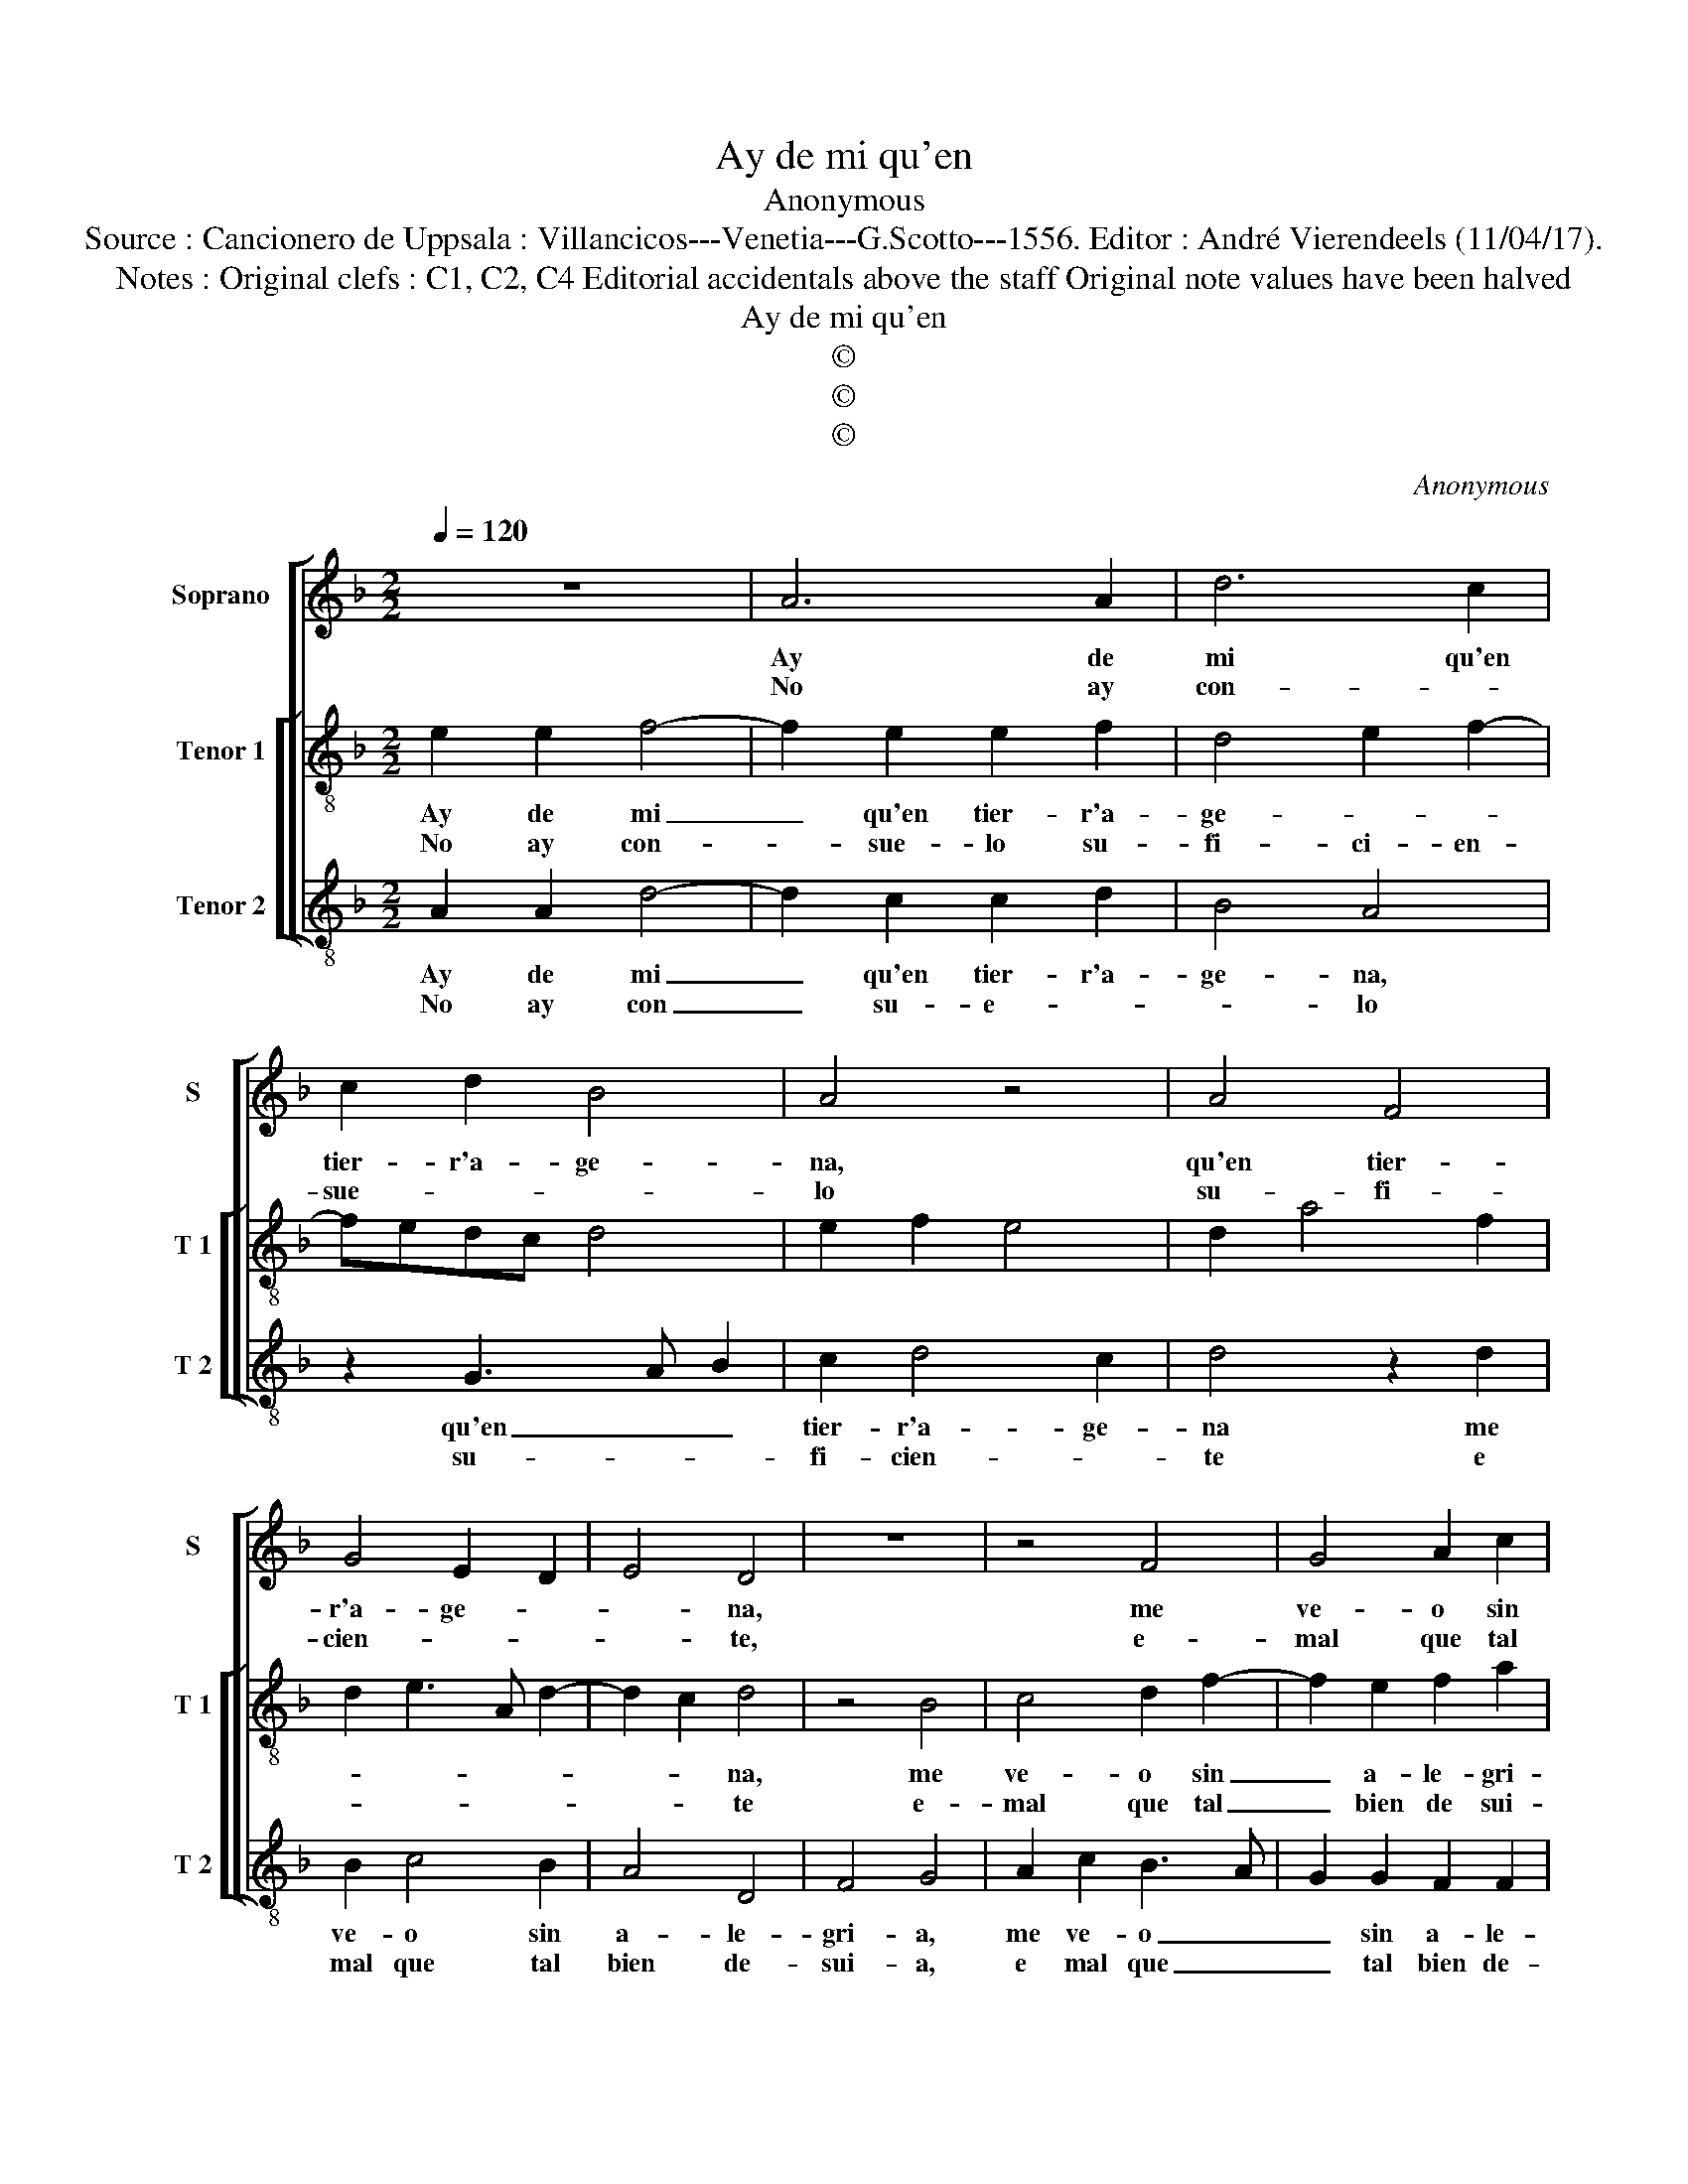 X:1
T:Ay de mi qu'en
T:Anonymous
T:Source : Cancionero de Uppsala : Villancicos---Venetia---G.Scotto---1556. Editor : André Vierendeels (11/04/17).
T:Notes : Original clefs : C1, C2, C4 Editorial accidentals above the staff Original note values have been halved
T:Ay de mi qu'en
T:©
T:©
T:©
C:Anonymous
Z:©
%%score [ 1 [ 2 3 ] ]
L:1/8
Q:1/4=120
M:2/2
K:F
V:1 treble nm="Soprano" snm="S"
V:2 treble-8 nm="Tenor 1" snm="T 1"
V:3 treble-8 nm="Tenor 2" snm="T 2"
V:1
 z8 | A6 A2 | d6 c2 | c2 d2 B4 | A4 z4 | A4 F4 | G4 E2 D2 | E4 D4 | z8 | z4 F4 | G4 A2 c2 | %11
w: |Ay de|mi qu'en|tier- r'a- ge-|na,|qu'en tier-|r'a- ge- *|* na,||me|ve- o sin|
w: |No ay|con- *|sue- * *|lo|su- fi-|cien- * *|* te,||e-|mal que tal|
 B2 A3 G G2 | A4 z4 | z4 c4- | c2 B2 A2 G2 | F2 E2 D4 | D4 z4 | d6 c2 | B2 A2 G2 F2 | E2 A3 F G2 | %20
w: a- le- * gri-|a,|quan-|* do me ve-|re en la|mia,|quan- do|me ve- re en|la mi- * *|
w: bien de- * sui-|a,|quan-|* do me ve-|re en la|mia,|quan- do|me ve- re en|la mi- * *|
 E2 D2 E4 | D8 || A2 A2 A3 A | G2 F4 E2 | F4 G4- | G2 E2 F2 D2 | EFGE F2 ED |"^#" C2 D4 C2 | D8 |] %29
w: |a.|Y no por es-|tar au- sen-|te, de|_ mi tier- ra|e- * * * sel _ _|_ pe- *|sar.|
w: |a.|Mas por no po-|der es- *|tar, don-|* de- sta mi|bien _ _ _ _ _ _|_ pay- *|te.|
V:2
 e2 e2 f4- | f2 e2 e2 f2 | d4 e2 f2- | fedc d4 | e2 f2 e4 | d2 a4 f2 | d2 e3 A d2- | d2 c2 d4 | %8
w: Ay de mi|_ qu'en tier- r'a-|ge- * *|||||* * na,|
w: No ay con-|* sue- lo su-|fi- ci- en-|||||* * te|
 z4 B4 | c4 d2 f2- | f2 e2 f2 a2 | g2 c2 d4 | e4 g4- | g2 f2 e2 d2 | c2 d3 c c2 | d2 c2 A2 B2 | %16
w: me|ve- o sin|_ a- le- gri-||a quan-|* do me ve-|re en _ la|mi- * * *|
w: e-|mal que tal|_ bien de sui-||a, quan-|* do me ve-|re en _ la|mi- * * *|
 A2 a4 g2 | f2 e2 d2 e2 | g3 f ed d2- | d2 c2 A2 B2 |"^#" c2 d4 c2 | d8 || f2 f2 f3 f | e2 f2 g4 | %24
w: a, quan- do|me ve- re en|la _ _ _ mi-|||a.|Y no por es-|tar au- sen-|
w: a, quan- do|me ve- re en|la _ _ _ mi-|||a.|Mas por no po-|der es- *|
 f4 z4 | z2 a4 f2 | g2 g2 a2 gf | e2 d2 e4 | d8 |] %29
w: te|de mi|tier- ra e- sel _|_ _ pe-|sar.|
w: tar,|don- de-|sta mi bien _ _|_ _ pay-|te.|
V:3
 A2 A2 d4- | d2 c2 c2 d2 | B4 A4 | z2 G3 A B2 | c2 d4 c2 | d4 z2 d2 | B2 c4 B2 | A4 D4 | F4 G4 | %9
w: Ay de mi|_ qu'en tier- r'a-|ge- na,|qu'en _ _|tier- r'a- ge-|na me|ve- o sin|a- le-|gri- a,|
w: No ay con|_ su- e- *|* lo|su- * *|fi- cien- *|te e|mal que tal|bien de-|sui- a,|
 A2 c2 B3 A | G2 G2 F2 F2 | G2 A2 B4 | A4 z4 | c6 B2 | A2 G2 F2 E2 | D2 A2 F2 G2 | D4 d4- | %17
w: me ve- o _|_ sin a- le-|gri- * *|a,|quan- do|me ve- re zn|la mi- * *|a, quan-|
w: e mal que _|_ tal bien de-|sui- * *|a,|quan- do|me ve- re en|la mi- * *|a, quan-|
 d2 c2 B2 A2 | G8 | A4 D2 G2 | A2 B2 A4 | D8 || z8 | z4 c4 | A2 B4 G2 | A2 A2 d4 | c4 F2 G2 | %27
w: * do me ve-|re|en la mi-||a.||Y|no por es-|tar au- sen-|te, de mi|
w: * do me ve-|re|en la mi-||a.||Mas|por no po-|der es- tar,|don- de _|
 A2 B2 A2 A2 | D8 |] %29
w: tier- ra'e- sel pe-|sar.|
w: sta mi bien pay-|te.|

